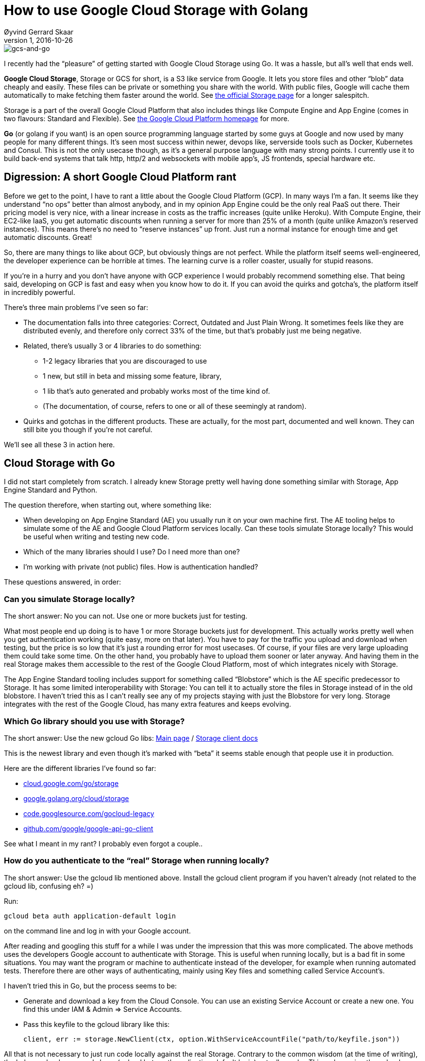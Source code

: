 = How to use Google Cloud Storage with Golang
Øyvind Gerrard Skaar
v1, 2016-10-26
:imagesdir: ../../../static_files/blogpost-files/

image::gcs-and-go.png[gcs-and-go]

[role=lead]
I recently had the “pleasure” of getting started with Google Cloud Storage using Go. It was a hassle, but all’s well that ends well.
        
*Google Cloud Storage*, Storage or GCS for short, is a S3 like service from Google. It lets you store files and other “blob” data cheaply and easily. These files can be private or something you share with the world. With public files, Google will cache them automatically to make fetching them faster around the world. See link:https://cloud.google.com/storage/[the official Storage page] for a longer salespitch.

Storage is a part of the overall Google Cloud Platform that also includes things like Compute Engine and App Engine (comes in two flavours: Standard and Flexible). 
See link:https://cloud.google.com/[the Google Cloud Platform homepage] for more.
        
*Go* (or golang if you want) is an open source programming language started by some guys at  Google and now used by many people for many different things. It’s seen most success within newer, devops like, serverside tools such as Docker, Kubernetes and Consul. This is not the only usecase though, as it’s a general purpose language with many strong points. I currently use it to build back-end systems that talk http, http/2 and websockets with mobile app’s, JS frontends, special hardware etc. 
        

== Digression: A short Google Cloud Platform rant
Before we get to the point, I have to rant a little about the Google Cloud Platform (GCP). In many ways I’m a fan. It seems like they understand “no ops” better than almost anybody, and in my opinion App Engine could be the only real PaaS out there. Their pricing model is very nice, with a linear increase in costs as the traffic increases (quite unlike Heroku). With Compute Engine, their EC2-like IaaS, you get automatic discounts when running a server for more than 25% of a month (quite unlike Amazon’s reserved instances). This means there’s no need to  “reserve instances” up front. Just run a normal instance for enough time and get automatic discounts. Great!
        
So, there are many things to like about GCP, but obviously things are not perfect. While the platform itself seems well-engineered, the developer experience can be horrible at times. The learning curve is a roller coaster, usually for stupid reasons. 
        
If you’re in a hurry and you don’t have anyone with GCP experience I would probably recommend something else. That being said, developing on GCP is fast and easy when you know how to do it. If you can avoid the quirks and gotcha’s, the platform itself in incredibly powerful.

There’s three main problems I’ve seen so far: 

* The documentation falls into three categories: Correct, Outdated and Just Plain Wrong. It sometimes feels like they are distributed evenly, and therefore only correct 33% of the time, but that’s probably just me being negative.

* Related, there’s usually 3 or 4 libraries to do something:
** 1-2 legacy libraries that you are discouraged to use
** 1 new, but still in beta and missing some feature, library,
** 1 lib that’s auto generated and probably works most of the time kind of.
** (The documentation, of course, refers to one or all of these seemingly at random). 

* Quirks and gotchas in the different products. These are actually, for the most part, documented and well known. They can still bite you though if you’re not careful.

We’ll see all these 3 in action here. 

== Cloud Storage with Go
I did not start completely from scratch. I already knew Storage pretty well having done something similar with Storage, App Engine Standard and Python.
    
The question therefore, when starting out, where something like:

* When developing on App Engine Standard (AE)  you usually run it on your own machine first. The AE tooling helps to simulate some of the AE and Google Cloud Platform services locally. Can these tools simulate Storage locally? This would be useful when writing and testing new code.

* Which of the many libraries should I use? Do I need more than one?

* I’m working with private (not public) files. How is authentication handled?
        
These questions answered, in order:

=== Can you simulate Storage locally?

The short answer: No you can not. Use one or more buckets just for testing.

What most people end up doing is to have 1 or more Storage buckets just for development. This actually works pretty well when you get authentication working (quite easy, more on that later). You have to pay for the traffic you upload and download when testing, but the price is so low that it’s just a rounding error for most usecases. Of course, if your files are very large uploading them could take some time. On the other hand, you probably have to upload them sooner or later anyway. And having them in the real Storage makes them accessible to the rest of the Google Cloud Platform, most of which integrates nicely with Storage.

The App Engine Standard tooling includes support for something called “Blobstore” which is the AE specific predecessor to Storage. It has some limited interoperability with Storage: You can tell it to actually store the files in Storage instead of in the old blobstore. I haven’t tried this as I can’t really see any of my projects staying with just the Blobstore for very long. Storage integrates with the rest of the Google Cloud, has many extra features and keeps evolving.
    
=== Which Go library should you use with Storage?
    
The short answer: Use the new gcloud Go libs: 
link:https://code.googlesource.com/gocloud[Main page] / link:https://godoc.org/cloud.google.com/go/storage[Storage client docs]

This is the newest library and even though it’s marked with “beta” it seems stable enough that people use it in production. 

Here are the different libraries I’ve found so far:

* link:https://godoc.org/cloud.google.com/go/storage[cloud.google.com/go/storage]
* link:https://godoc.org/google.golang.org/cloud/storage[google.golang.org/cloud/storage]
* link:https://code.googlesource.com/gocloud-legacy/[code.googlesource.com/gocloud-legacy]
* link:https://github.com/google/google-api-go-client[github.com/google/google-api-go-client]

See what I meant in my rant? I probably even forgot a couple..

=== How do you authenticate to the “real” Storage when running locally?
The short answer: 
Use the gcloud lib mentioned above.
Install the gcloud client program if you haven’t already (not related to the gcloud lib, confusing eh? =)
    
Run: 
[source, bash]
gcloud beta auth application-default login

on the command line and log in with your Google account.

After reading and googling this stuff for a while I was under the impression that this was more complicated. The above methods uses the developers Google account to authenticate with Storage. This is useful when running locally, but is a bad fit in some situations. You may want the program or machine to authenticate instead of the developer, for example when running automated tests. Therefore there are other ways of authenticating, mainly using Key files and something called Service Account’s.

I haven’t tried this in Go, but the process seems to be:

* Generate and download a key from the Cloud Console. You can use an existing Service Account or create a new one. You find this under IAM & Admin  => Service Accounts.

* Pass this keyfile to the gcloud library like this: 
[source, go]
client, err := storage.NewClient(ctx, option.WithServiceAccountFile("path/to/keyfile.json"))

All that is not necessary to just run code locally against the real Storage. Contrary to the common wisdom (at the time of writing), the helper gcloud command above (gcloud beta auth application-default login) actually works. This makes using the gcloud library a breeze, just do: 
[source, go]
client, err := storage.NewClient(ctx).
    
When running on the Google Cloud Platform the same code just works and you should not have to think too much about authentication and authorization in common scenarios. 
    
One last tip: I could not get auto-detecting of the bucketname, as seen in the docs,  to work. This confused me for a long time since it doesn’t throw an error, it just returns an invalid bucketname. 

Hopefully this is useful for someone. It took me hours to figure out, but it’s pretty simple and straight-forward when you know how to do it =). 